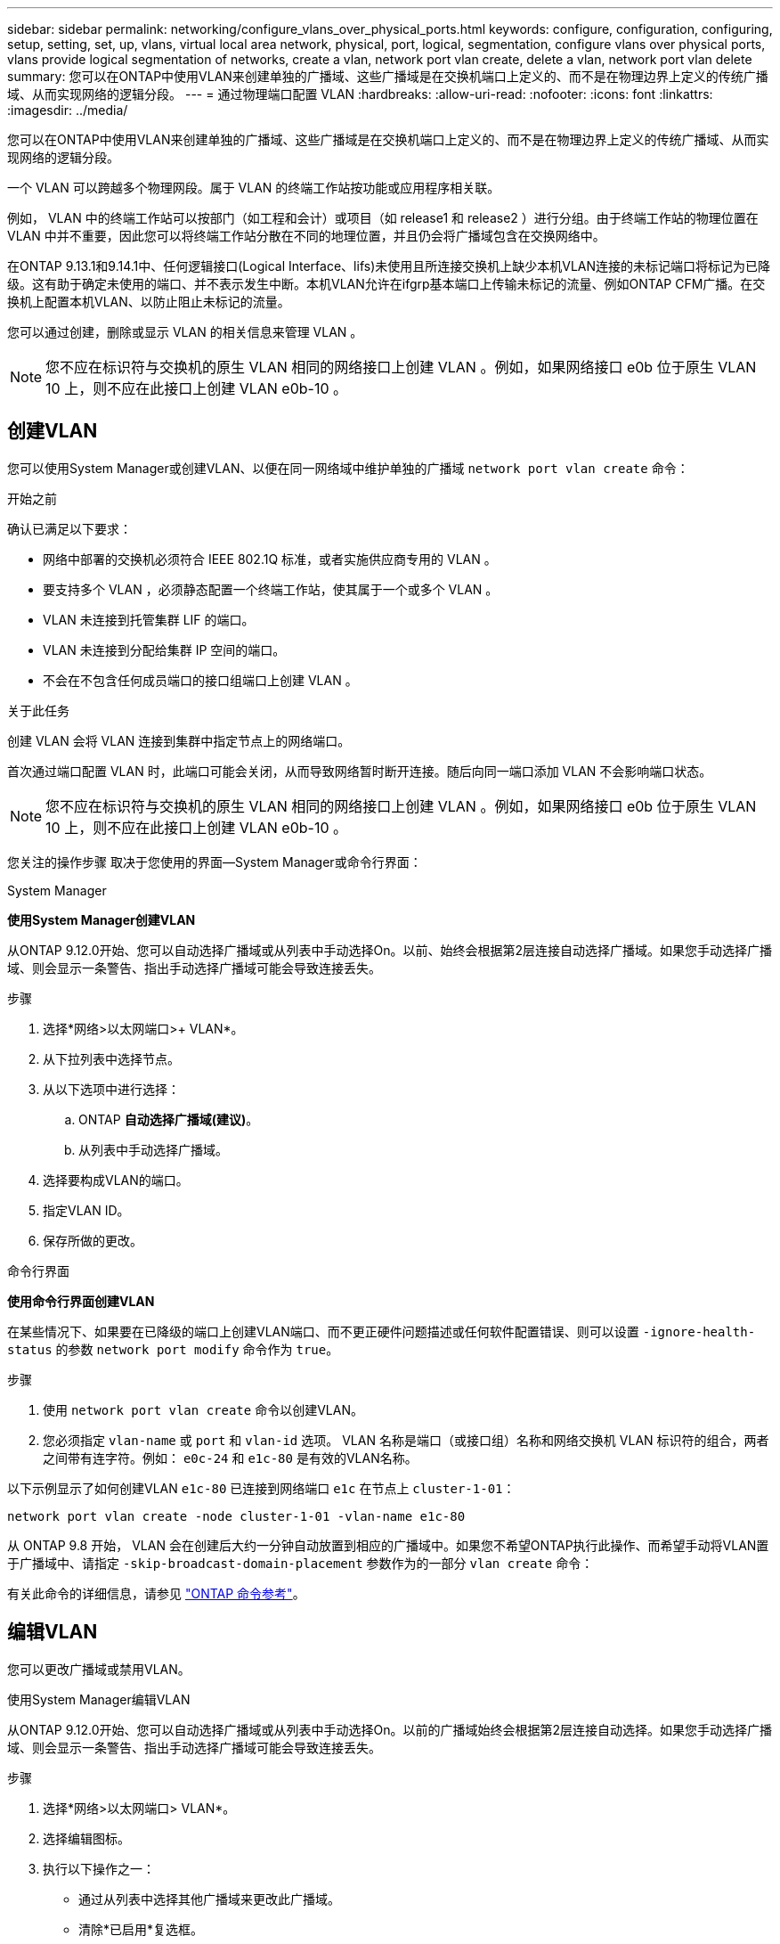 ---
sidebar: sidebar 
permalink: networking/configure_vlans_over_physical_ports.html 
keywords: configure, configuration, configuring, setup, setting, set, up, vlans, virtual local area network, physical, port, logical, segmentation, configure vlans over physical ports, vlans provide logical segmentation of networks, create a vlan, network port vlan create, delete a vlan, network port vlan delete 
summary: 您可以在ONTAP中使用VLAN来创建单独的广播域、这些广播域是在交换机端口上定义的、而不是在物理边界上定义的传统广播域、从而实现网络的逻辑分段。 
---
= 通过物理端口配置 VLAN
:hardbreaks:
:allow-uri-read: 
:nofooter: 
:icons: font
:linkattrs: 
:imagesdir: ../media/


[role="lead"]
您可以在ONTAP中使用VLAN来创建单独的广播域、这些广播域是在交换机端口上定义的、而不是在物理边界上定义的传统广播域、从而实现网络的逻辑分段。

一个 VLAN 可以跨越多个物理网段。属于 VLAN 的终端工作站按功能或应用程序相关联。

例如， VLAN 中的终端工作站可以按部门（如工程和会计）或项目（如 release1 和 release2 ）进行分组。由于终端工作站的物理位置在 VLAN 中并不重要，因此您可以将终端工作站分散在不同的地理位置，并且仍会将广播域包含在交换网络中。

在ONTAP 9.13.1和9.14.1中、任何逻辑接口(Logical Interface、lifs)未使用且所连接交换机上缺少本机VLAN连接的未标记端口将标记为已降级。这有助于确定未使用的端口、并不表示发生中断。本机VLAN允许在ifgrp基本端口上传输未标记的流量、例如ONTAP CFM广播。在交换机上配置本机VLAN、以防止阻止未标记的流量。

您可以通过创建，删除或显示 VLAN 的相关信息来管理 VLAN 。


NOTE: 您不应在标识符与交换机的原生 VLAN 相同的网络接口上创建 VLAN 。例如，如果网络接口 e0b 位于原生 VLAN 10 上，则不应在此接口上创建 VLAN e0b-10 。



== 创建VLAN

您可以使用System Manager或创建VLAN、以便在同一网络域中维护单独的广播域 `network port vlan create` 命令：

.开始之前
确认已满足以下要求：

* 网络中部署的交换机必须符合 IEEE 802.1Q 标准，或者实施供应商专用的 VLAN 。
* 要支持多个 VLAN ，必须静态配置一个终端工作站，使其属于一个或多个 VLAN 。
* VLAN 未连接到托管集群 LIF 的端口。
* VLAN 未连接到分配给集群 IP 空间的端口。
* 不会在不包含任何成员端口的接口组端口上创建 VLAN 。


.关于此任务
创建 VLAN 会将 VLAN 连接到集群中指定节点上的网络端口。

首次通过端口配置 VLAN 时，此端口可能会关闭，从而导致网络暂时断开连接。随后向同一端口添加 VLAN 不会影响端口状态。


NOTE: 您不应在标识符与交换机的原生 VLAN 相同的网络接口上创建 VLAN 。例如，如果网络接口 e0b 位于原生 VLAN 10 上，则不应在此接口上创建 VLAN e0b-10 。

您关注的操作步骤 取决于您使用的界面—System Manager或命令行界面：

[role="tabbed-block"]
====
.System Manager
--
*使用System Manager创建VLAN*

从ONTAP 9.12.0开始、您可以自动选择广播域或从列表中手动选择On。以前、始终会根据第2层连接自动选择广播域。如果您手动选择广播域、则会显示一条警告、指出手动选择广播域可能会导致连接丢失。

.步骤
. 选择*网络>以太网端口>+ VLAN*。
. 从下拉列表中选择节点。
. 从以下选项中进行选择：
+
.. ONTAP *自动选择广播域(建议)*。
.. 从列表中手动选择广播域。


. 选择要构成VLAN的端口。
. 指定VLAN ID。
. 保存所做的更改。


--
.命令行界面
--
*使用命令行界面创建VLAN*

在某些情况下、如果要在已降级的端口上创建VLAN端口、而不更正硬件问题描述或任何软件配置错误、则可以设置 `-ignore-health-status` 的参数 `network port modify` 命令作为 `true`。

.步骤
. 使用 `network port vlan create` 命令以创建VLAN。
. 您必须指定 `vlan-name` 或 `port` 和 `vlan-id` 选项。
VLAN 名称是端口（或接口组）名称和网络交换机 VLAN 标识符的组合，两者之间带有连字符。例如： `e0c-24` 和 `e1c-80` 是有效的VLAN名称。


以下示例显示了如何创建VLAN `e1c-80` 已连接到网络端口 `e1c` 在节点上 `cluster-1-01`：

....
network port vlan create -node cluster-1-01 -vlan-name e1c-80
....
从 ONTAP 9.8 开始， VLAN 会在创建后大约一分钟自动放置到相应的广播域中。如果您不希望ONTAP执行此操作、而希望手动将VLAN置于广播域中、请指定 `-skip-broadcast-domain-placement` 参数作为的一部分 `vlan create` 命令：

有关此命令的详细信息，请参见 https://docs.netapp.com/us-en/ontap-cli["ONTAP 命令参考"^]。

--
====


== 编辑VLAN

您可以更改广播域或禁用VLAN。

.使用System Manager编辑VLAN
从ONTAP 9.12.0开始、您可以自动选择广播域或从列表中手动选择On。以前的广播域始终会根据第2层连接自动选择。如果您手动选择广播域、则会显示一条警告、指出手动选择广播域可能会导致连接丢失。

.步骤
. 选择*网络>以太网端口> VLAN*。
. 选择编辑图标。
. 执行以下操作之一：
+
** 通过从列表中选择其他广播域来更改此广播域。
** 清除*已启用*复选框。


. 保存所做的更改。




== 删除VLAN

在从插槽中删除 NIC 之前，您可能需要删除 VLAN 。删除 VLAN 时，它会自动从使用它的所有故障转移规则和组中删除。

.开始之前
确保没有与 VLAN 关联的 LIF 。

.关于此任务
从端口删除最后一个 VLAN 可能发生原因会导致网络与端口暂时断开连接。

您关注的操作步骤 取决于您使用的界面—System Manager或命令行界面：

[role="tabbed-block"]
====
.System Manager
--
*使用System Manager删除VLAN*

.步骤
. 选择*网络>以太网端口> VLAN*。
. 选择要删除的VLAN。
. 单击 * 删除 * 。


--
.命令行界面
--
*使用命令行界面删除VLAN*

.步骤
使用 `network port vlan delete` 命令删除VLAN。

以下示例显示了如何删除VLAN `e1c-80` 从网络端口 `e1c` 在节点上 `cluster-1-01`：

....
network port vlan delete -node cluster-1-01 -vlan-name e1c-80
....
--
====